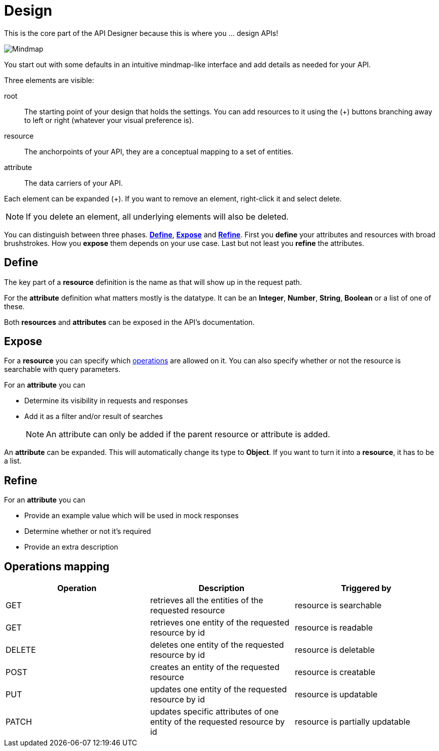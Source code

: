 = Design
:page-sidebar: cockpit_sidebar
:page-permalink: cockpit/3.x/cockpit_userguide_apid_design.html
:page-folder: cockpit/user-guide
:page-description: Gravitee Cloud - User Guide - API Designer (APID) - Design
:page-keywords: Gravitee.io, Cockpit, API Designer, apid, user guide, user, guide, Design
:page-toc: false
:page-liquid:

This is the core part of the API Designer because this is where you ... design APIs!

image::{% link images/cockpit/apid_design_default.png %}[Mindmap]

You start out with some defaults in an intuitive mindmap-like interface and add details as needed for your API.

Three elements are visible:

root:: The starting point of your design that holds the settings. You can add resources to it using the (+) buttons branching away to left or right (whatever your visual preference is).
resource:: The anchorpoints of your API, they are a conceptual mapping to a set of entities.
attribute:: The data carriers of your API.

Each element can be expanded (+). If you want to remove an element, right-click it and select delete.

NOTE: If you delete an element, all underlying elements will also be deleted.

You can distinguish between three phases. <<define,*Define*>>, <<expose,*Expose*>> and <<refine,*Refine*>>. First you *define* your attributes and resources with broad brushstrokes. How you *expose* them depends on your use case. Last but not least you *refine* the attributes.


== Define[[define]]
The key part of a *resource* definition is the name as that will show up in the request path.

For the *attribute* definition what matters mostly is the datatype. It can be an *Integer*, *Number*, *String*, *Boolean* or a list of one of these.

Both *resources* and *attributes* can be exposed in the API's documentation.

== Expose[[expose]]
For a *resource* you can specify which <<operations,operations>> are allowed on it. You can also specify whether or not the resource is searchable with query parameters.

For an *attribute* you can

* Determine its visibility in requests and responses
* Add it as a filter and/or result of searches
+
NOTE: An attribute can only be added if the parent resource or attribute is added.

An *attribute* can be expanded. This will automatically change its type to *Object*. If you want to turn it into a *resource*, it has to be a list.

== Refine[[refine]]

For an *attribute* you can

* Provide an example value which will be used in mock responses
* Determine whether or not it's required
* Provide an extra description


== Operations mapping[[operations]]

|===
|Operation|Description|Triggered by

|GET|retrieves all the entities of the requested resource|resource is searchable
|GET|retrieves one entity of the requested resource by id|resource is readable
|DELETE|deletes one entity of the requested resource by id|resource is deletable
|POST|creates an entity of the requested resource|resource is creatable
|PUT|updates one entity of the requested resource by id|resource is updatable
|PATCH|updates specific attributes of one entity of the requested resource by id|resource is partially updatable
|===
